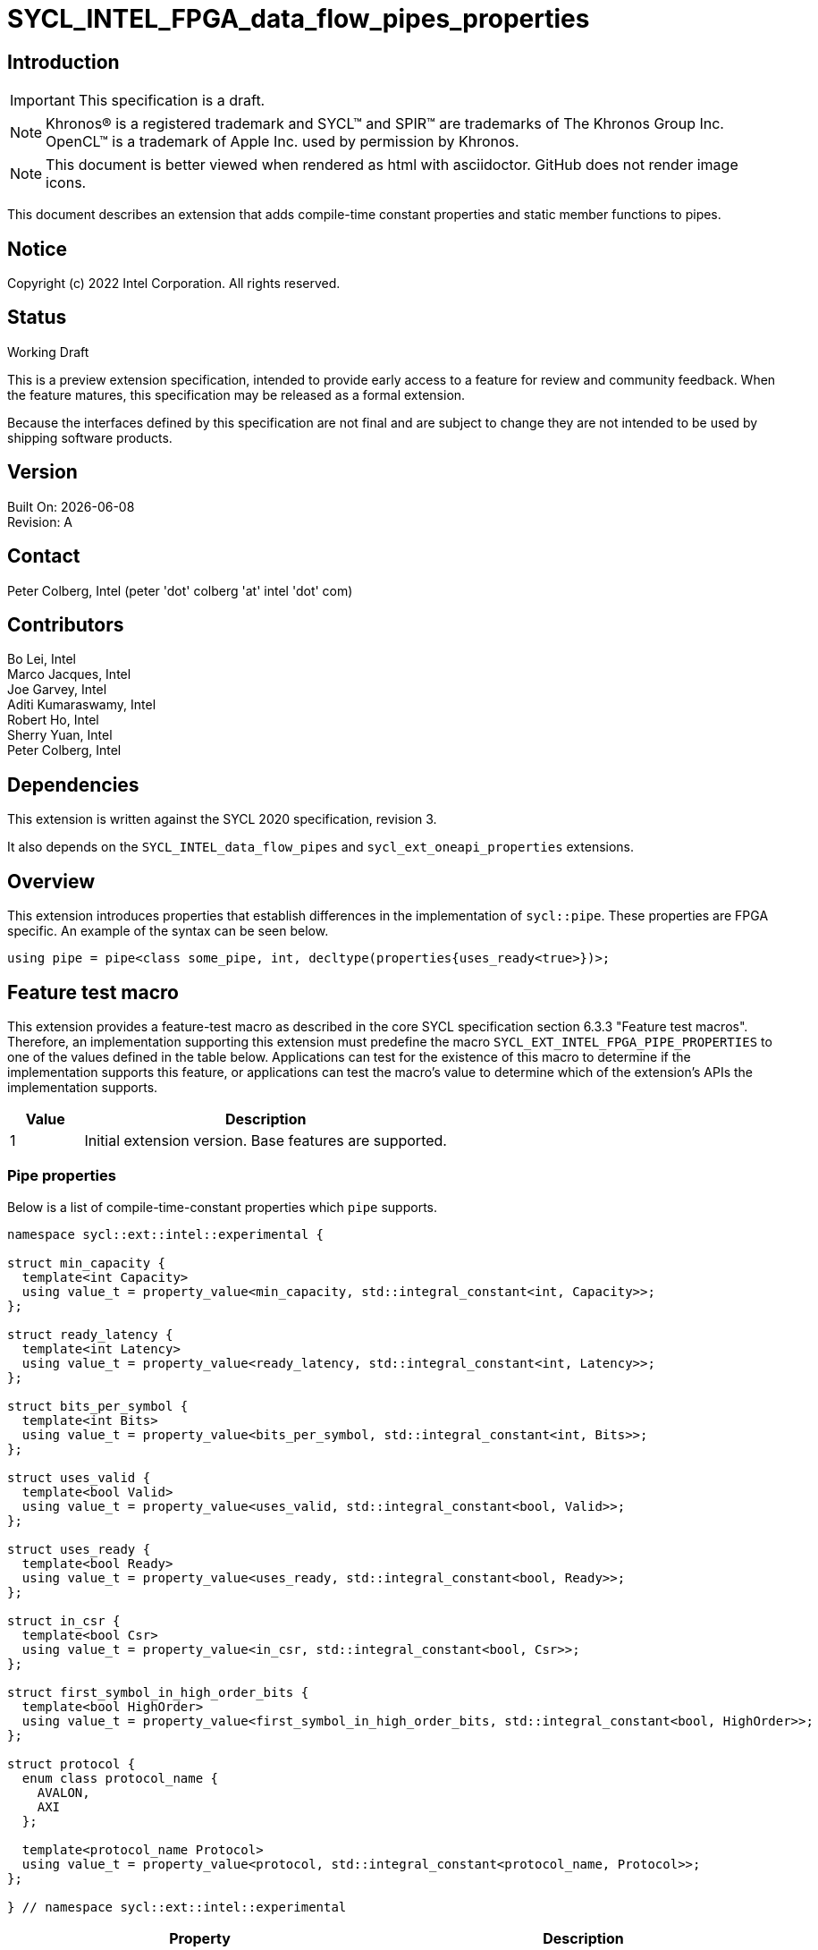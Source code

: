 = SYCL_INTEL_FPGA_data_flow_pipes_properties

:source-highlighter: coderay
:coderay-linenums-mode: table

// This section needs to be after the document title.
:doctype: book
:toc2:
:toc: left
:encoding: utf-8
:lang: en

:blank: pass:[ +]

// Set the default source code type in this document to C++,
// for syntax highlighting purposes.  This is needed because
// docbook uses c++ and html5 uses cpp.
:language: {basebackend@docbook:c++:cpp}

// This is necessary for asciidoc, but not for asciidoctor
:cpp: C++

== Introduction
IMPORTANT: This specification is a draft.

NOTE: Khronos(R) is a registered trademark and SYCL(TM) and SPIR(TM) are
trademarks of The Khronos Group Inc.  OpenCL(TM) is a trademark of Apple Inc.
used by permission by Khronos.

NOTE: This document is better viewed when rendered as html with asciidoctor.
GitHub does not render image icons.

This document describes an extension that adds compile-time constant properties
and static member functions to pipes.

== Notice

Copyright (c) 2022 Intel Corporation.  All rights reserved.

== Status

Working Draft

This is a preview extension specification, intended to provide early access to
a feature for review and community feedback. When the feature matures, this
specification may be released as a formal extension.

Because the interfaces defined by this specification are not final and are
subject to change they are not intended to be used by shipping software
products.

== Version

Built On: {docdate} +
Revision: A

== Contact

Peter Colberg, Intel (peter 'dot' colberg 'at' intel 'dot' com)

== Contributors

Bo Lei, Intel +
Marco Jacques, Intel +
Joe Garvey, Intel +
Aditi Kumaraswamy, Intel +
Robert Ho, Intel +
Sherry Yuan, Intel +
Peter Colberg, Intel

== Dependencies

This extension is written against the SYCL 2020 specification, revision 3.

It also depends on the `SYCL_INTEL_data_flow_pipes` and
`sycl_ext_oneapi_properties` extensions.

== Overview

This extension introduces properties that establish differences in the
implementation of `sycl::pipe`. These properties are FPGA specific. An example
of the syntax can be seen below. 

[source,c++]
----
using pipe = pipe<class some_pipe, int, decltype(properties{uses_ready<true>})>;
----

== Feature test macro

This extension provides a feature-test macro as described in the core SYCL
specification section 6.3.3 "Feature test macros". Therefore, an implementation
supporting this extension must predefine the macro
`SYCL_EXT_INTEL_FPGA_PIPE_PROPERTIES` to one of the values defined in the table
below. Applications can test for the existence of this macro to determine if
the implementation supports this feature, or applications can test the macro's
value to determine which of the extension's APIs the implementation supports.

[%header,cols="1,5"]
|===
|Value |Description
|1     |Initial extension version.  Base features are supported.
|===

=== Pipe properties

Below is a list of compile-time-constant properties which `pipe` supports.

```c++
namespace sycl::ext::intel::experimental {

struct min_capacity {
  template<int Capacity>
  using value_t = property_value<min_capacity, std::integral_constant<int, Capacity>>;
};

struct ready_latency {
  template<int Latency>
  using value_t = property_value<ready_latency, std::integral_constant<int, Latency>>;
};

struct bits_per_symbol {
  template<int Bits>
  using value_t = property_value<bits_per_symbol, std::integral_constant<int, Bits>>;
};

struct uses_valid {
  template<bool Valid>
  using value_t = property_value<uses_valid, std::integral_constant<bool, Valid>>;
};

struct uses_ready {
  template<bool Ready>
  using value_t = property_value<uses_ready, std::integral_constant<bool, Ready>>;
};

struct in_csr {
  template<bool Csr>
  using value_t = property_value<in_csr, std::integral_constant<bool, Csr>>;
};

struct first_symbol_in_high_order_bits {
  template<bool HighOrder>
  using value_t = property_value<first_symbol_in_high_order_bits, std::integral_constant<bool, HighOrder>>;
};

struct protocol {
  enum class protocol_name {
    AVALON,
    AXI
  };

  template<protocol_name Protocol>
  using value_t = property_value<protocol, std::integral_constant<protocol_name, Protocol>>;
};

} // namespace sycl::ext::intel::experimental
```

--
[options="header"]
|====
| Property | Description
|`min_capacity`
| Valid values: Non-negative integer value.

Default value: 0

User defined minimum number of words in units of data type size that the pipe
must be able to store without any being read out. A minimum capacity is required
in some algorithms to avoid deadlock, or for performance tuning. An
implementation can include more capacity than this parameter, but not less.

This property is not guaranteed to be respected if the pipe is an inter-kernel
pipe. The compiler is allowed to optimize the pipe if both sides are visible.


|`ready_latency`
| Valid values: Non-negative integer value.

Default value: 0

The number of cycles between when the ready signal is deasserted and when the
pipe can no longer accept new inputs.

This property is not guaranteed to be respected if the pipe is an inter-kernel
pipe. The compiler is allowed to optimize the pipe if both sides are visible.

|`bits_per_symbol`
| Valid values: A positive integer value that evenly divides by the data type size. 

Default value: Datatype size

Describes how the data is broken into symbols on the data bus.

Data is broken down according to how you set the first_symbol_in_high_order_bits
property. By default, data is broken down in little endian order.

This property is not guaranteed to be respected if the pipe is an inter-kernel
pipe. The compiler is allowed to optimize the pipe if both sides are visible.

|`uses_valid`
| Valid values: true or false

Default value: true

Controls whether a valid signal is present on the pipe interface. If false, the
upstream source must provide valid data on every cycle that ready is asserted.

This is equivalent to changing the pipe read calls to tryRead and assuming that
success is always true.

If set to false, min_capacity and ready_latency must be 0.

This property is not guaranteed to be respected if the pipe is an inter-kernel
pipe. The compiler is allowed to optimize the pipe if both sides are visible.

|`uses_ready`
| Valid values: true or false

Default value: true

Controls whether a ready signal is present. If false, the downstream sink must
be able to accept data on every cycle that valid is asserted. This is
equivalent to changing the pipe read calls to tryWrite and assuming that success
is always true.

If set to false, ready_latency must be 0.

This property is not guaranteed to be respected if the pipe is an inter-kernel
pipe. The compiler is allowed to optimize the pipe if both sides are visible.

|`in_csr`
| Valid Values: true or false

Default Value: false

Controls whether the host pipe is implemented using the Control and Status register (CSR).

This property is not guaranteed to be respected if the pipe is an inter-kernel pipe. The compiler is allowed to optimize the pipe if both sides are visible.

|`first_symbol_in_high_order_bits`
| Valid values: true or false

Default value: false

Specifies whether the data symbols in the pipe are in big-endian
order.

This property is not guaranteed to be respected if the pipe is an inter-kernel
pipe. The compiler is allowed to optimize the pipe if both sides are visible.

|`protocol`
| Specifies the protocol for the pipe interface. Currently, the only protocol
supported is AVALON. AXI will be supported in the future.

The default protocol is AVALON.
|====
--

== Revision History

[cols="5,15,15,70"]
[grid="rows"]
[options="header"]
|========================================
|Rev|Date|Author|Changes
|1|2022-03-18|Peter Colberg|*Initial public working draft*
|========================================

//************************************************************************
//Other formatting suggestions:
//
//* Use *bold* text for host APIs, or [source] syntax highlighting.
//* Use +mono+ text for device APIs, or [source] syntax highlighting.
//* Use +mono+ text for extension names, types, or enum values.
//* Use _italics_ for parameters.
//************************************************************************
